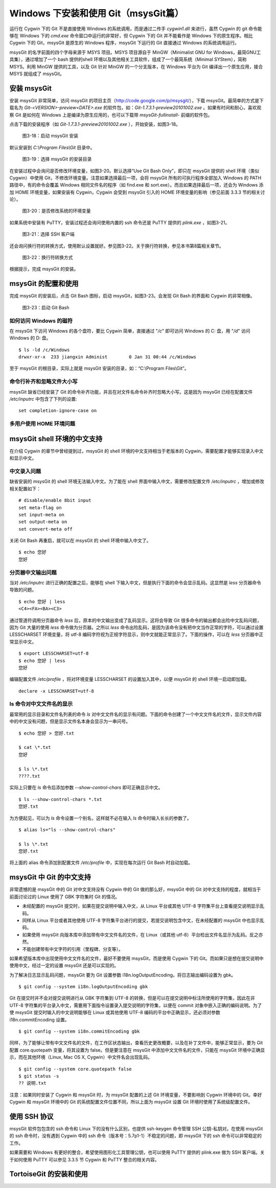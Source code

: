 Windows 下安装和使用 Git（msysGit篇）
=====================================

运行在 Cygwin 下的 Git 不是直接使用 Windows 的系统调用，而是通过二传手 `cygwin1.dll` 来进行，虽然 Cygwin 的 git 命令能够在 Windows 下的 `cmd.exe` 命令窗口中运行的非常好，但 Cygwin 下的 Git 并不能看作是 Windows 下的原生程序。相比 Cygwin 下的 Git，msysGit 是原生的 Windows 程序，msysGit 下运行的 Git 直接通过 Windows 的系统调用运行。

msysGit 的名字前面的四个字母来源于 MSYS 项目。MSYS 项目源自于 MinGW（Minimalist GNU for Windows，最简GNU工具集），通过增加了一个 bash 提供的shell 环境以及其他相关工具软件，组成了一个最简系统（Minimal SYStem），简称 MSYS。利用 MinGW 提供的工具，以及 Git 针对 MinGW 的一个分支版本，在 Windows 平台为 Git 编译出一个原生应用，接合 MSYS 就组成了 msysGit。

安装 msysGit
-------------

安装 msysGit 非常简单，访问 msysGit 的项目主页（http://code.google.com/p/msysgit/），下载 msysGit。最简单的方式是下载名为 `Git-<VERSION>-preview<DATE>.exe` 的软件包，如：`Git-1.7.3.1-preview20101002.exe` 。如果有时间和耐心，喜欢观察 Git 是如何在 Windows 上是编译为原生应用的，也可以下载带 `msysGit-fullinstall-` 前缀的软件包。

点击下载的安装程序（如 `Git-1.7.3.1-preview20101002.exe` ），开始安装，如图3-18。

.. figure:: images/windows/msysgit-1.png
   :scale: 80

   图3-18：启动 msysGit 安装

默认安装到 `C:\\Program Files\\Git` 目录中。

.. figure:: images/windows/msysgit-3.png
   :scale: 80

   图3-19：选择 msysGit 的安装目录

在安装过程中会询问是否修改环境变量，如图3-20。默认选择“Use Git Bash Only”，即只在 msysGit 提供的 shell 环境（类似 Cygwin）中使用 Git，不修改环境变量。注意如果选择最后一项，会将 msysGit 所有的可执行程序全部加入 Windows 的 PATH 路径中，有的命令会覆盖 Windows 相同文件名的程序（如 find.exe 和 sort.exe）。而且如果选择最后一项，还会为 Windows 添加 HOME 环境变量，如果安装有 Cygwin，Cygwin 会受到 msysGit 引入的 HOME 环境变量的影响（参见前面 3.3.3 节的相关讨论）。

.. figure:: images/windows/msysgit-6.png
   :scale: 80

   图3-20：是否修改系统的环境变量

如果系统中安装有 PuTTY，安装过程还会询问使用内置的 ssh 命令还是 PuTTY 提供的 `plink.exe` ，如图3-21。

.. figure:: images/windows/msysgit-7.png
   :scale: 80

   图3-21：选择 SSH 客户端


还会询问换行符的转换方式，使用默认设置就好。参见图3-22。关于换行符转换，参见本书第8篇相关章节。

.. figure:: images/windows/msysgit-8.png
   :scale: 80

   图3-22：换行符转换方式

根据提示，完成 msysGit 的安装。

msysGit 的配置和使用
---------------------

完成 msysGit 的安装后，点击 Git Bash 图标，启动 msysGit，如图3-23。会发现 Git Bash 的界面和 Cygwin 的非常相像。

.. figure:: images/windows/msysgit-startup.png
   :scale: 80

   图3-23：启动 Git Bash

如何访问 Windows 的磁符
^^^^^^^^^^^^^^^^^^^^^^^^

在 msysGit 下访问 Windows 的各个盘符，要比 Cygwin 简单，直接通过 "`/c`" 即可访问 Windows 的 C: 盘，用 "`/d`" 访问 Windows 的 D: 盘。

::

  $ ls -ld /c/Windows
  drwxr-xr-x  233 jiangxin Administ        0 Jan 31 00:44 /c/Windows

至于 msysGit 的根目录，实际上就是 msysGit 安装的目录，如：“C:\\Program Files\\Git”。

命令行补齐和忽略文件大小写
^^^^^^^^^^^^^^^^^^^^^^^^^^

msysGit 缺省已经安装了 Git 的命令补齐功能，并且在对文件名命令补齐时忽略大小写。这是因为 msysGit 已经在配置文件 `/etc/inputrc` 中包含了下列的设置:

::

  set completion-ignore-case on

多用户使用 HOME 环境问题
^^^^^^^^^^^^^^^^^^^^^^^^^^^^^^^^^



msysGit shell 环境的中文支持
--------------------------------

在介绍 Cygwin 的章节中曾经提到过，msysGit 的 shell 环境的中文支持相当于老版本的 Cygwin，需要配置才能够实现录入中文和显示中文。

中文录入问题
^^^^^^^^^^^^^

缺省安装的 msysGit 的 shell 环境无法输入中文。为了能在 shell 界面中输入中文，需要修改配置文件 `/etc/inputrc` ，增加或修改相关配置如下：

::

  # disable/enable 8bit input
  set meta-flag on
  set input-meta on
  set output-meta on
  set convert-meta off

关闭 Git Bash 再重启，就可以在 msysGit 的 shell 环境中输入中文了。

::

  $ echo 您好
  您好

分页器中文输出问题
^^^^^^^^^^^^^^^^^^^

当对 `/etc/inputrc` 进行正确的配置之后，能够在 shell 下输入中文，但是执行下面的命令会显示乱码。这显然是 `less` 分页器命令导致的问题。

::

  $ echo 您好 | less
  <C4><FA><BA><C3>

通过管道符调用分页器命令 `less` 后，原本的中文输出变成了乱码显示。这将会导致 Git 很多命令的输出都会出险中文乱码问题，因为 Git 大量的使用 `less` 命令做为分页器。之所以 `less` 命令出险乱码，是因为该命令没有把中文当作正常的字符，可以通过设置 LESSCHARSET 环境变量，将 utf-8 编码字符视为正规字符显示，则中文就能正常显示了。下面的操作，可以在 `less` 分页器中正常显示中文。

::

  $ export LESSCHARSET=utf-8
  $ echo 您好 | less
  您好  

编辑配置文件 `/etc/profile` ，将对环境变量 LESSCHARSET 的设置加入其中，以便 msysGit 的 shell 环境一启动即加载。

::

  declare -x LESSCHARSET=utf-8

ls 命令对中文文件名的显示
^^^^^^^^^^^^^^^^^^^^^^^^^^

最常用的显示目录和文件名列表的命令 `ls` 对中文文件名的显示有问题。下面的命令创建了一个中文文件名的文件，显示文件内容中的中文没有问题，但是显示文件名本身会显示为一串问号。

::

  $ echo 您好 > 您好.txt

  $ cat \*.txt
  您好

  $ ls \*.txt
  ????.txt

实际上只要在 `ls` 命令后添加参数 `--show-control-chars` 即可正确显示中文。

::

  $ ls --show-control-chars *.txt
  您好.txt

为方便起见，可以为 `ls` 命令设置一个别名，这样就不必在输入 `ls` 命令时输入长长的参数了。

::

  $ alias ls="ls --show-control-chars"

  $ ls \*.txt
  您好.txt

将上面的 alias 命令添加到配置文件 `/etc/profile` 中，实现在每次运行 Git Bash 时自动加载。

msysGit 中 Git 的中文支持
--------------------------------

非常遗憾的是 msysGit 中的 Git 对中文支持没有 Cygwin 中的 Git 做的那么好，msysGit 中的 Git 对中文支持的程度，就相当于前面讨论过的 Linux 使用了 GBK 字符集时 Git 的情况。

* 未经配置的 msysGit 提交时，如果在提交说明中输入中文，从 Linux 平台或其他 UTF-8 字符集平台上查看提交说明显示乱码。
* 同样从 Linux 平台或者其他使用 UTF-8 字符集平台进行的提交，若提交说明包含中文，在未经配置的 msysGit 中也显示乱码。
* 如果使用 msysGit 向版本库中添加带有中文文件名的文件，在 Linux（或其他 utf-8）平台检出文件名显示为乱码。反之亦然。
* 不能创建带有中文字符的引用（里程碑、分支等）。

如果希望版本库中出现使用中文文件名的文件，最好不要使用 msysGit，而是使用 Cygwin 下的 Git。而如果只是想在提交说明中使用中文，经过一定的设置 msysGit 还是可以实现的。

为了解决日志显示乱码问题，msysGit 要为 Git 设置参数 i18n.logOutputEncoding，将日志输出编码设置为 gbk。

::

  $ git config --system i18n.logOutputEncoding gbk

Git 在提交时并不会对提交说明进行从 GBK 字符集到 UTF-8 的转换，但是可以在提交说明中标注所使用的字符集，因此在非 UTF-8 字符集的平台录入中文，需要用下面指令设置录入提交说明的字符集，以便在 commit 对象中嵌入正确的编码说明。为了使 msysGit 提交时输入的中文说明能够在 Linux 或其他使用 UTF-8 编码的平台中正确显示，还必须对参数 i18n.commitEncoding 设置。

::

  $ git config --system i18n.commitEncoding gbk


同样，为了能够让带有中文文件名的文件，在工作区状态输出，查看历史更改概要，以及在补丁文件中，能够正常显示，要为 Git 配置 core.quotepath 变量，将其设置为 false。但是要注意在 msysGit 中添加中文文件名的文件，只能在 msysGit 环境中正确显示，而在其他环境（Linux, Mac OS X, Cygwin）中文件名会出现乱码。

::

  $ git config --system core.quotepath false
  $ git status -s
  ?? 说明.txt

注意：如果同时安装了 Cygwin 和 msysGit 时，为 msysGit 配置的上述 Git 环境变量，不要影响到 Cygwin 环境中的 Git。幸好 Cygwin 和 msysGit 环境中的 Git 的系统配置文件位置不同，所以上面为 msysGit 设置 Git 环境时使用了系统级配置文件。

使用 SSH 协议
------------------

msysGit 软件包包含的 ssh 命令和 Linux 下的没有什么区别，也提供 ssh-keygen 命令管理 SSH 公钥-私钥对。在使用 msysGit 的 ssh 命令时，没有遇到 Cygwin 中的 ssh 命令（版本号：5.7p1-1）不稳定的问题，即 msysGit 下的 ssh 命令可以非常稳定的工作。

如果需要和 Windows 有更好的整合，希望使用图形化工具管理公钥，也可以使用 PuTTY 提供的 plink.exe 做为 SSH 客户端。关于如何使用 PuTTY 可以参见 3.3.5 节 Cygwin 和 PuTTY 整合的相关内容。

TortoiseGit 的安装和使用
-------------------------

